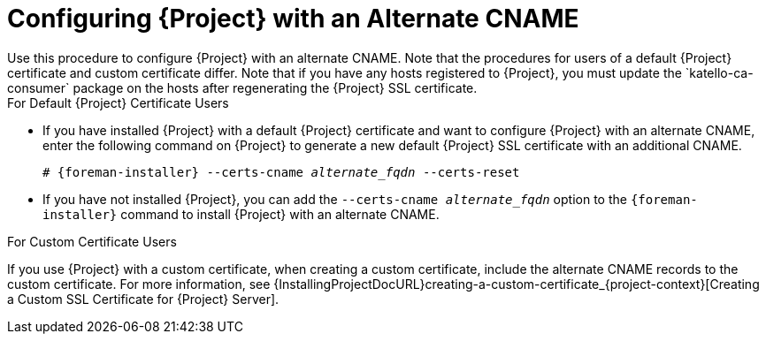 [id='configuring-project-with-an-alternate-cname_{context}']
= Configuring {Project} with an Alternate CNAME
Use this procedure to configure {Project} with an alternate CNAME. Note that the procedures for users of a default {Project} certificate and custom certificate differ. Note that if you have any hosts registered to {Project}, you must update the `katello-ca-consumer` package on the hosts after regenerating the {Project} SSL certificate.

.For Default {Project} Certificate Users

* If you have installed {Project} with a default {Project} certificate and want to configure {Project} with an alternate CNAME, enter the following command on {Project} to generate a new default {Project} SSL certificate with an additional CNAME.
+
[options="nowrap" subs="+quotes,attributes"]
----
# {foreman-installer} --certs-cname _alternate_fqdn_ --certs-reset
----

* If you have not installed {Project}, you can add the `--certs-cname _alternate_fqdn_` option to the `{foreman-installer}` command to install {Project} with an alternate CNAME.

.For Custom Certificate Users

If you use {Project} with a custom certificate, when creating a custom certificate, include the alternate CNAME records to the custom certificate. For more information, see {InstallingProjectDocURL}creating-a-custom-certificate_{project-context}[Creating a Custom SSL Certificate for {Project} Server].

